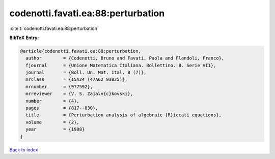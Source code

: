 codenotti.favati.ea:88:perturbation
===================================

:cite:t:`codenotti.favati.ea:88:perturbation`

**BibTeX Entry:**

.. code-block:: bibtex

   @article{codenotti.favati.ea:88:perturbation,
     author        = {Codenotti, Bruno and Favati, Paola and Flandoli, Franco},
     fjournal      = {Unione Matematica Italiana. Bollettino. B. Serie VII},
     journal       = {Boll. Un. Mat. Ital. B (7)},
     mrclass       = {15A24 (47A62 93B25)},
     mrnumber      = {977592},
     mrreviewer    = {V. S. Zaja\v{c}kovski},
     number        = {4},
     pages         = {817--830},
     title         = {Perturbation analysis of algebraic {R}iccati equations},
     volume        = {2},
     year          = {1988}
   }

`Back to index <../By-Cite-Keys.html>`__
